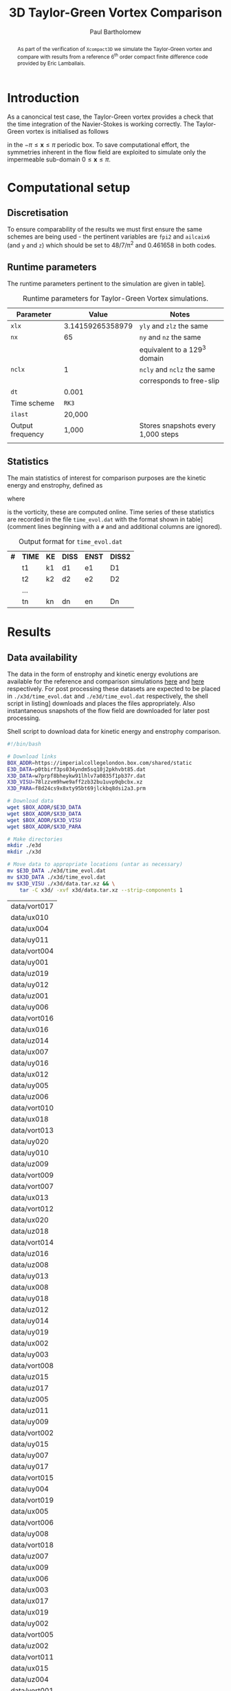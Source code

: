 #+TITLE: 3D Taylor-Green Vortex Comparison
#+AUTHOR: Paul Bartholomew

#+LATEX_HEADER: \usepackage{fullpage}
#+LATEX_HEADER: \usepackage{nicefrac}
#+LATEX_HEADER: \hypersetup{colorlinks}

#+OPTIONS: toc:nil

#+BEGIN_abstract 
As part of the verification of =Xcompact3D= we simulate the Taylor-Green vortex and compare with
results from a reference 6^{th} order compact finite difference code provided by Eric Lamballais.
#+END_abstract

#+TOC: :headlines 2

* Introduction
 
As a canoncical test case, the Taylor-Green vortex provides a check that the time integration of the
Navier-Stokes is working correctly.
The Taylor-Green vortex is initialised as follows
\begin{equation}
  \boldsymbol{u} =
  \begin{cases}
    U \sin\left( \nicefrac{x}{\pi} \right) \cos\left( \nicefrac{y}{\pi} \right) \cos\left(
      \nicefrac{z}{\pi} \right)\\
    -U \cos\left( \nicefrac{x}{\pi} \right) \sin\left( \nicefrac{y}{\pi} \right) \cos\left(
      \nicefrac{z}{\pi} \right)\\
    0
  \end{cases}
\end{equation}
in the $-\pi\leq\boldsymbol{x}\leq\pi$ periodic box.
To save computational effort, the symmetries inherent in the flow field are exploited to simulate
only the impermeable sub-domain $0\leq\boldsymbol{x}\leq\pi$.

* Computational setup

** Discretisation

To ensure comparability of the results we must first ensure the same schemes are being used - the
pertinent variables are ~fpi2~ and ~ailcaix6~ (and ~y~ and ~z~) which should be set to 48/7/\pi^2 and 0.461658
in both codes.

** Runtime parameters

The runtime parameters pertinent to the simulation are given in table\nbsp[[tab:runparam]].

#+CAPTION: Runtime parameters for Taylor-Green Vortex simulations.
#+NAME: tab:runparam
| *Parameter*        |            *Value* | *Notes*                              |
|------------------+------------------+------------------------------------|
| ~xlx~              | 3.14159265358979 | ~yly~ and ~zlz~ the same               |
| ~nx~               |               65 | ~ny~ and ~nz~ the same                 |
|                  |                  | equivalent to a 129^3 domain        |
| ~nclx~             |                1 | ~ncly~ and ~nclz~ the same             |
|                  |                  | corresponds to free-slip           |
| ~dt~               |            0.001 |                                    |
| Time scheme      |              =RK3= |                                    |
| ~ilast~            |           20,000 |                                    |
| Output frequency |            1,000 | Stores snapshots every 1,000 steps |
|                  |                  |                                    |

** Statistics

The main statistics of interest for comparison purposes are the kinetic energy and enstrophy,
defined as
\begin{align}
  k &= \frac{1}{2} \int_{\Omega} {\boldsymbol{u}}^2 dV \ , \\
  \intertext{and}
  \varepsilon &= \int_{\Omega} {\left| \boldsymbol{\omega} \right|}^2 dV \ ,
\end{align}
where
\begin{equation}
  \boldsymbol{\omega} = \boldsymbol{\nabla} \times \boldsymbol{u} \ ,
\end{equation}
is the vorticity, these are computed online.
Time series of these statistics are recorded in the file =time_evol.dat= with the format shown in
table\nbsp[[tab:time_evol.dat]] (comment lines beginning with a =#= and and additional columns are ignored).

#+CAPTION: Output format for =time_evol.dat=
#+NAME: tab:time_evol.dat
| *#* | *TIME* | *KE* | *DISS* | *ENST* | *DISS2* |
|   | t1   | k1 | d1   | e1   | D1    |
|   | t2   | k2 | d2   | e2   | D2    |
|   | ...  |    |      |      |       |
|   | tn   | kn | dn   | en   | Dn    |

* Results 

** Data availability

The data in the form of enstrophy and kinetic energy evolutions are available for the reference and
comparison simulations [[https://imperialcollegelondon.box.com/s/p0tbirf3ps034yndm5sq10j2pkhvbt85][here]] and [[https://imperialcollegelondon.box.com/s/w7prpf8bheykw91lhlv7a0835f1pb37r][here]] respectively.
For post processing these datasets are expected to be placed in =./x3d/time_evol.dat= and
=./e3d/time_evol.dat= respectively, the shell script in listing\nbsp[[src:dl-ke-enstr.sh]] downloads and
places the files appropriately.
Also instantaneous snapshots of the flow field are downloaded for later post processing.

#+CAPTION: Shell script to download data for kinetic energy and enstrophy comparison.
#+NAME: src:dl-ke-enstr.sh
#+begin_src sh
  #!/bin/bash

  # Download links
  BOX_ADDR=https://imperialcollegelondon.box.com/shared/static
  E3D_DATA=p0tbirf3ps034yndm5sq10j2pkhvbt85.dat
  X3D_DATA=w7prpf8bheykw91lhlv7a0835f1pb37r.dat
  X3D_VISU=78lzzvm9hwe9aff2zb32bu1uvp9qbcbx.xz
  X3D_PARA=f8d24cs9x8xty95bt69jlckbq8dsi2a3.prm

  # Download data
  wget $BOX_ADDR/$E3D_DATA
  wget $BOX_ADDR/$X3D_DATA
  wget $BOX_ADDR/$X3D_VISU
  wget $BOX_ADDR/$X3D_PARA

  # Make directories
  mkdir ./e3d
  mkdir ./x3d

  # Move data to appropriate locations (untar as necessary)
  mv $E3D_DATA ./e3d/time_evol.dat
  mv $X3D_DATA ./x3d/time_evol.dat
  mv $X3D_VISU ./x3d/data.tar.xz && \
      tar -C x3d/ -xvf x3d/data.tar.xz --strip-components 1
#+end_src

#+RESULTS: src:dl-ke-enstr.sh
| data/vort017 |
| data/ux010   |
| data/ux004   |
| data/uy011   |
| data/vort004 |
| data/uy001   |
| data/uz019   |
| data/uy012   |
| data/uz001   |
| data/uy006   |
| data/vort016 |
| data/ux016   |
| data/uz014   |
| data/ux007   |
| data/uy016   |
| data/ux012   |
| data/uy005   |
| data/uz006   |
| data/vort010 |
| data/ux018   |
| data/vort013 |
| data/uy020   |
| data/uy010   |
| data/uz009   |
| data/vort009 |
| data/vort007 |
| data/ux013   |
| data/vort012 |
| data/ux020   |
| data/uz018   |
| data/vort014 |
| data/uz016   |
| data/uz008   |
| data/uy013   |
| data/ux008   |
| data/uy018   |
| data/uz012   |
| data/uy014   |
| data/uy019   |
| data/ux002   |
| data/uy003   |
| data/vort008 |
| data/uz015   |
| data/uz017   |
| data/uz005   |
| data/uz011   |
| data/uy009   |
| data/vort002 |
| data/uy015   |
| data/uy007   |
| data/uy017   |
| data/vort015 |
| data/uy004   |
| data/vort019 |
| data/ux005   |
| data/vort006 |
| data/uy008   |
| data/vort018 |
| data/uz007   |
| data/ux009   |
| data/ux006   |
| data/ux003   |
| data/ux017   |
| data/ux019   |
| data/uy002   |
| data/vort005 |
| data/uz002   |
| data/vort011 |
| data/ux015   |
| data/uz004   |
| data/vort001 |
| data/vort003 |
| data/uz010   |
| data/vort020 |
| data/ux014   |
| data/ux001   |
| data/uz013   |
| data/uz020   |
| data/ux011   |
| data/uz003   |

** Postprocessing results

Python code to read and plot the data (using =matplotlib=) are given in listings\nbsp[[src:read-stats.py]]
and\nbsp[[src:plot-stats.py]].

#+CAPTION: Python code to read statistics for TGV case.
#+NAME: src:read-stats.py
#+begin_src python
  def read_stats(filename):
    t = []
    enst = []
    ke = []

    with open(filename, "r") as data:
      print "Reading " + filename
      for row in data:
        if not (row[0]=="#"):
          words = row.split()
          t.append(float(words[0]))
          enst.append(float(words[3]))
          ke.append(float(words[1]))

    return t, enst, ke
#+end_src

#+CAPTION: Python code to plot comparison of =Xcompact3D= and Eric's reference code.
#+NAME: src:plot-stats.py
#+begin_src python
  def plot_stats(x3d_t, x3d_dat, x3d_lab, e3d_t, e3d_dat, e3d_lab,
                 xlab, ylab, outfile, figsize=(5.0, 3.5)):

    plt.figure(figsize=figsize)

    plt.plot(x3d_t, x3d_dat, label=x3d_lab)
    plt.plot(e3d_t, e3d_dat, label=e3d_lab)

    plt.xlabel(xlab)
    plt.ylabel(ylab)
    plt.legend(prop={"family":"serif",
                     "size":11})

    plt.savefig(outfile, bbox_inches="tight")
    plt.close()
#+end_src

** Comparison of results

Using the above functions, the script in listing\nbsp[[src:plot_tgv.py]] (=plot_tgv.py=) plots the data in
/fig./\nbsp[[fig:ke]] and /fig./\nbsp[[fig:enst]].
It is clear that there is excellent agreement between =Xcompact3D= and Eric's reference code.

#+CAPTION: Python script to plot comparison of =Xcompact3D= and Eric's reference code.
#+NAME: src:plot_tgv.py
#+begin_src python :noweb no-export :tangle plot_tgv.py
  import matplotlib.pyplot as plt
  plt.rc("text", usetex=True)
  plt.rc("font", family="serif")
  plt.rc("font", size=11)

  <<src:read-stats.py>>
  <<src:plot-stats.py>>

  x3d_t, x3d_enst, x3d_ke = read_stats("./x3d/time_evol.dat")
  e3d_t, e3d_enst, e3d_ke = read_stats("./e3d/time_evol.dat")

  plt.figure(figsize=(5.0, 3.5))
  plt.plot(x3d_t, x3d_enst, label="X3D")
  plt.plot(e3d_t, e3d_enst, label="Eric")
  plt.xlabel(r"$t$")
  plt.ylabel(r"$\varepsilon$")
  plt.legend(prop={"family":"serif",
                   "size":11})
  plt.savefig("tgv_enstrophy.eps", bbox_inches="tight")
  plt.close()

  plt.figure(figsize=(5.0, 3.5))
  plt.plot(x3d_t, x3d_ke, label="X3D")
  plt.plot(e3d_t, e3d_ke, label="Eric")
  plt.xlabel(r"$t$")
  plt.ylabel(r"$k$")
  plt.legend(prop={"family":"serif",
                   "size":11})
  plt.savefig("tgv_ke.eps", bbox_inches="tight")
  plt.close()
#+end_src

#+CAPTION:Comparison of kinetic energy
#+ATTR_LATEX: :options :width 0.75\textwidth
#+NAME: fig:ke
[[./tgv_ke.eps]]

#+CAPTION:Comparison of enstrophy
#+ATTR_LATEX: :options :width 0.75\textwidth
#+NAME: fig:enst
[[./tgv_enstrophy.eps]]

** Visualisation

The Taylor-Green vortex can be visualised by looking at the evolution of the instantaneous vorticity
fields.
As the output of =Xcompact3D= only includes the velocity and pressure fields, the vorticity field is
computed using =Py4Incompact3d=[fn:py4incompact-python3].

The computed vorticity fields are then visualised using =Paraview=, mirroring the \Omega=[0, \pi]^3 sub-domain
about the $x$, $y$ and $z$ axes to recover the full \Omega=[-\pi, \pi]^3 solution with isosurfaces shown at
several times in /fig./\nbsp[[fig:vort-iso]].
In order to visualise these fields, a =.xdmf= file must be generated to instruct =Paraview= how to read
the data, compiling the code in listing\nbsp[[src:paraview.f90]] and running the resulting executable will
generate the necessary =visu.xdmf= file.

#+CAPTION: Isosurfaces of vorticity *dummy figure*
#+ATTR_LATEX: :options :width 0.75\textwidth
#+NAME: fig:vort-iso
[[./tgv_enstrophy.eps]]

[fn:py4incompact-python3] For requirements see the =Py4Incompact3d= github project.

* Changelog

** [2019-04-26 Fri]

- Adding source code to generate =visu.xdmf=
- Adding a visualisation section
- Tidying up layout of the document
- Added shell script to download data from =box=

* Appendix

#+CAPTION: Source code for generating =visu.xdmf=
#+NAME: src:paraview.f90
#+begin_src f90
  program visu_paraview

    implicit none

    integer(4) :: nx,ny,nz
    real(4) :: xlx,yly,zlz,dt,dx,dy,dz
    integer(4) :: nfiles, icrfile, file1, filen, ifile, dig1, dig2, dig3, dig4
    real(4), allocatable :: yp(:),y1(:),y3(:)
    integer(4) :: i, j, k, num, aig, ii, nfil,istret,nclx, ncly, nclz

    character(3) :: chits

    nx = 65
    ny = 65
    nz = 65

    xlx = 3.14159265358979
    yly = 3.14159265358979
    zlz = 3.14159265358979

    nclx = 1
    ncly = 1

    nfiles = 21
    file1 = 0
    filen = 20

    istret = 0

    if (nclx==0) then
       dx=xlx/nx
    else
       dx=xlx/(nx-1.)
    endif
    if (ncly==0) then
       dy=yly/ny
    else
       dy=yly/(ny-1.)
    endif
    if (nclz==0) then
       dz=zlz/nz
    else
       dz=zlz/(nz-1.)
    endif
    dt=1.

    allocate(y1(nx))
    allocate(yp(ny))
    allocate(y3(nz))
    do i=1,nx
       y1(i)=(i-1)*dx
    enddo
    if (istret==1) then
       print *,'We need to read the yp.dat file'
       open(12,file='yp1.dat',form='formatted',status='unknown')
       do j=1,ny
          read(12,*) yp(j)
       enddo
       close(12)
    else
       do j=1,ny
          yp(j)=(j-1)*dy
       enddo
    endif
    do k=1,nz
       y3(k)=(k-1)*dz
    enddo

    nfil=41
    open(nfil,file='visu.xdmf')

    write(nfil,'(A22)')'<?xml version="1.0" ?>'
    write(nfil,*)'<!DOCTYPE Xdmf SYSTEM "Xdmf.dtd" []>'
    write(nfil,*)'<Xdmf xmlns:xi="http://www.w3.org/2001/XInclude" Version="2.0">'
    write(nfil,*)'<Domain>'
    write(nfil,*)'    <Topology name="topo" TopologyType="3DRectMesh"'
    write(nfil,*)'        Dimensions="',nz,ny,nx,'">'
    write(nfil,*)'    </Topology>'
    write(nfil,*)'    <Geometry name="geo" Type="VXVYVZ">'
    write(nfil,*)'    <DataItem Dimensions="',nx,'" NumberType="Float" Precision="4" Format="XML">'
    write(nfil,*)'    ',y1(:) 
    write(nfil,*)'    </DataItem>'
    write(nfil,*)'    <DataItem Dimensions="',ny,'" NumberType="Float" Precision="4" Format="XML">'
    write(nfil,*)'    ',yp(:) 
    write(nfil,*)'    </DataItem>'
    write(nfil,*)'    <DataItem Dimensions="',nz,'" NumberType="Float" Precision="4" Format="XML">'
    write(nfil,*)'    ',y3(:) 
    write(nfil,*)'    </DataItem>'
    write(nfil,*)'    </Geometry>'
    write(nfil,'(/)')
    write(nfil,*)'    <Grid Name="TimeSeries" GridType="Collection" CollectionType="Temporal">'
    write(nfil,*)'        <Time TimeType="HyperSlab">'
    write(nfil,*)'            <DataItem Format="XML" NumberType="Float" Dimensions="3">'
    write(nfil,*)'           <!--Start, Stride, Count-->'
    write(nfil,*)'            0.0',dt
    write(nfil,*)'            </DataItem>'
    write(nfil,*)'        </Time>'

    do ifile = file1, filen

  !IF THE DATA ARE STORED WITH 4 DIGITS, IE UX0001,UX0002,ETC.
  !     dig1 =   ifile/1000 + 48
  !     dig2 = ( ifile - 1000*( ifile/1000 ) )/100 + 48
  !     dig3 = ( ifile - 100*( ifile/100 ) )/10 + 48
  !     dig4 = ( ifile - 10*( ifile/10 ) )/1 + 48
  !     chits(1:4) = char(dig1)//char(dig2)//char(dig3)//char(dig4)    

  !IF THE DATA ARE STORED WITH 3 DIGITS, IE UX001,UX002,ETC.
      dig1 =   ifile/100 + 48
      dig2 = ( ifile - 100*( ifile/100 ) )/10 + 48
      dig3 = ( ifile - 10*( ifile/10 ) )/1 + 48
      chits(1:3) = char(dig1)//char(dig2)//char(dig3)

       write(*,*) ifile, 'file'//chits

       write(nfil,'(/)')
       write(nfil,*)'        <Grid Name="'//chits//'" GridType="Uniform">'
       write(nfil,*)'            <Topology Reference="/Xdmf/Domain/Topology[1]"/>'
       write(nfil,*)'            <Geometry Reference="/Xdmf/Domain/Geometry[1]"/>'
  !SINGLE PRECISION-->Precision=4
  !DOUBLE PRECISION-->Precision=8
       write(nfil,*)'            <Attribute Name="ux" Center="Node">'
       write(nfil,*)'               <DataItem Format="Binary" '
       write(nfil,*)'                DataType="Float" Precision="8" Endian="little"'
       write(nfil,*)'                Dimensions="',nz,ny,nx,'">'
       write(nfil,*)'                  ux'//chits
       write(nfil,*)'               </DataItem>'
       write(nfil,*)'            </Attribute>'

  !it is possible to add as much field as you want
  !    write(nfil,*)'            <Attribute Name="uy" Center="Node">'
  !    write(nfil,*)'               <DataItem Format="Binary" '
  !    write(nfil,*)'                DataType="Float" Precision="8" Endian="little"'
  !    write(nfil,*)'                Dimensions="',nz,ny,nx,'">'
  !    write(nfil,*)'                  uy'//chits
  !    write(nfil,*)'               </DataItem>'
  !    write(nfil,*)'            </Attribute>'
      write(nfil,*)'            <Attribute Name="uy" Center="Node">'
      write(nfil,*)'               <DataItem Format="Binary" '
      write(nfil,*)'                DataType="Float" Precision="8" Endian="little"'
      write(nfil,*)'                Dimensions="',nz,ny,nx,'">'
      write(nfil,*)'                  uy'//chits
      write(nfil,*)'               </DataItem>'
      write(nfil,*)'            </Attribute>'
      write(nfil,*)'            <Attribute Name="uz" Center="Node">'
      write(nfil,*)'               <DataItem Format="Binary" '
      write(nfil,*)'                DataType="Float" Precision="8" Endian="little"'
      write(nfil,*)'                Dimensions="',nz,ny,nx,'">'
      write(nfil,*)'                  uz'//chits
      write(nfil,*)'               </DataItem>'
      write(nfil,*)'            </Attribute>'

      write(nfil,*)'            <Attribute Name="vort" Center="Node">'
      write(nfil,*)'               <DataItem Format="Binary" '
      write(nfil,*)'                DataType="Float" Precision="8" Endian="little"'
      write(nfil,*)'                Dimensions="',nz,ny,nx,'">'
      write(nfil,*)'                  vort'//chits
      write(nfil,*)'               </DataItem>'
      write(nfil,*)'            </Attribute>'

      write(nfil,*)'            <Attribute Name="rho" Center="Node">'
      write(nfil,*)'               <DataItem Format="Binary" '
      write(nfil,*)'                DataType="Float" Precision="8" Endian="little"'
      write(nfil,*)'                Dimensions="',nz,ny,nx,'">'
      write(nfil,*)'                  rho'//chits
      write(nfil,*)'               </DataItem>'
      write(nfil,*)'            </Attribute>'

      write(nfil,*)'            <Attribute Name="phi" Center="Node">'
      write(nfil,*)'               <DataItem Format="Binary" '
      write(nfil,*)'                DataType="Float" Precision="8" Endian="little"'
      write(nfil,*)'                Dimensions="',nz,ny,nx,'">'
      write(nfil,*)'                  phi'//chits
      write(nfil,*)'               </DataItem>'
      write(nfil,*)'            </Attribute>'

       write(nfil,*)'        </Grid>'

    enddo
    write(nfil,'(/)')
    write(nfil,*)'    </Grid>'
    write(nfil,*)'</Domain>'
    write(nfil,'(A7)')'</Xdmf>'
    close(nfil)

  end program visu_paraview
#+end_src

